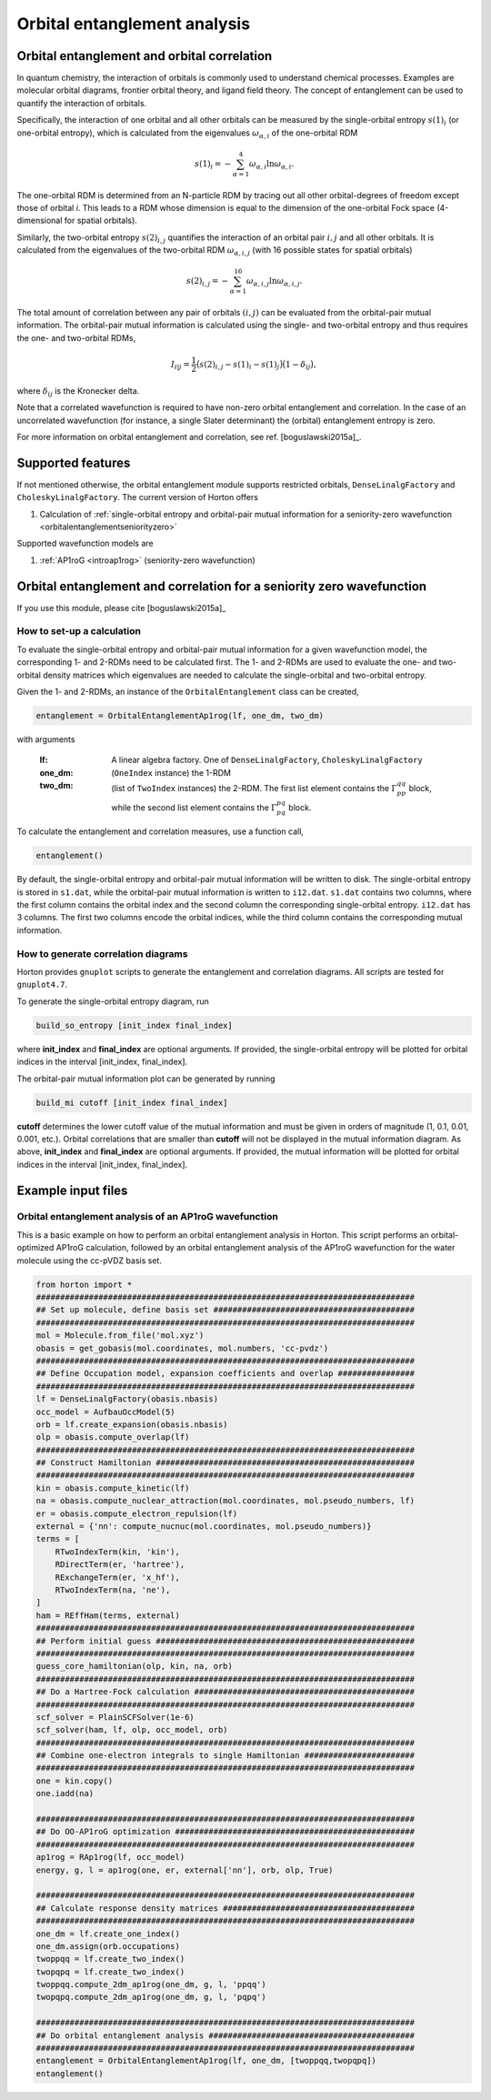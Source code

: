 Orbital entanglement analysis
#############################

.. _orbitalentanglement:

Orbital entanglement and orbital correlation
============================================

In quantum chemistry, the interaction of orbitals is commonly used to understand chemical processes. Examples are molecular orbital diagrams, frontier orbital theory, and ligand field theory. The concept of entanglement can be used to quantify the interaction of orbitals.

Specifically, the interaction of one orbital and all other orbitals can be measured by the single-orbital entropy :math:`s(1)_i` (or one-orbital entropy), which is calculated from the eigenvalues :math:`\omega_{\alpha,i}` of the one-orbital RDM

.. math::

    s(1)_i = -\sum_{\alpha=1}^4 \omega_{\alpha,i}\ln \omega_{\alpha,i}.

The one-orbital RDM is determined from an N-particle RDM by tracing out all other orbital-degrees of freedom except those of orbital *i*. This leads to a RDM whose dimension is equal to the dimension of the one-orbital Fock space (4-dimensional for spatial orbitals).

Similarly, the two-orbital entropy :math:`s(2)_{i,j}` quantifies the interaction of an orbital pair :math:`i,j` and all other orbitals. It is calculated from the eigenvalues of the two-orbital RDM :math:`\omega_{\alpha, i, j}` (with 16 possible states for spatial orbitals)

.. math::

    s(2)_{i,j} =-\sum_{\alpha=1}^{16} \omega_{\alpha, i, j} \ln \omega_{\alpha, i, j}.

The total amount of correlation between any pair of orbitals :math:`(i,j)` can be evaluated from the orbital-pair mutual information. The orbital-pair mutual information is calculated using the single- and two-orbital entropy and thus requires the one- and two-orbital RDMs,

.. math::

    I_{i|j} = \frac{1}{2} \big(s(2)_{i,j} - s(1)_{i} - s(1)_{j} \big) \big(1 - \delta_{ij}\big),

where :math:`\delta_{ij}` is the Kronecker delta.

Note that a correlated wavefunction is required to have non-zero orbital entanglement and correlation. In the case of an uncorrelated wavefunction (for instance, a single Slater determinant) the (orbital) entanglement entropy is zero.

For more information on orbital entanglement and correlation, see ref. [boguslawski2015a]_.


Supported features
==================

If not mentioned otherwise, the orbital entanglement module supports restricted orbitals, ``DenseLinalgFactory`` and ``CholeskyLinalgFactory``. The current version of Horton offers

1. Calculation of :ref:`single-orbital entropy and orbital-pair mutual information for a seniority-zero wavefunction <orbitalentanglementseniorityzero>`

Supported wavefunction models are

1. :ref:`AP1roG <introap1rog>` (seniority-zero wavefunction)


.. _orbitalentanglementseniorityzero:

Orbital entanglement and correlation for a seniority zero wavefunction
======================================================================

If you use this module, please cite [boguslawski2015a]_

How to set-up a calculation
---------------------------

To evaluate the single-orbital entropy and orbital-pair mutual information for a given wavefunction model, the corresponding 1- and 2-RDMs need to be calculated first. The 1- and 2-RDMs are used to evaluate the one- and two-orbital density matrices which eigenvalues are needed to calculate the single-orbital and two-orbital entropy.

Given the 1- and 2-RDMs, an instance of the ``OrbitalEntanglement`` class can be created,

.. code-block:: python

    entanglement = OrbitalEntanglementAp1rog(lf, one_dm, two_dm)

with arguments

    :lf: A linear algebra factory. One of ``DenseLinalgFactory``, ``CholeskyLinalgFactory``
    :one_dm: (``OneIndex`` instance) the 1-RDM
    :two_dm: (list of ``TwoIndex`` instances) the 2-RDM. The first list element contains the :math:`\Gamma_{pp}^{qq}` block, while the second list element contains the :math:`\Gamma_{pq}^{pq}` block.

To calculate the entanglement and correlation measures, use a function call,

.. code-block:: python

    entanglement()

By default, the single-orbital entropy and orbital-pair mutual information will be written to disk. The single-orbital entropy is stored in ``s1.dat``, while the orbital-pair mutual information is written to ``i12.dat``. ``s1.dat`` contains two columns, where the first column contains the orbital index and the second column the corresponding single-orbital entropy. ``i12.dat`` has 3 columns. The first two columns encode the orbital indices, while the third column contains the corresponding mutual information.

How to generate correlation diagrams
------------------------------------

Horton provides ``gnuplot`` scripts to generate the entanglement and correlation diagrams. All scripts are tested for ``gnuplot4.7``.

To generate the single-orbital entropy diagram, run

.. code-block:: bash

    build_so_entropy [init_index final_index]

where **init_index** and **final_index** are optional arguments. If provided, the single-orbital entropy will be plotted for orbital indices in the interval [init_index, final_index].

The orbital-pair mutual information plot can be generated by running

.. code-block:: bash

    build_mi cutoff [init_index final_index]

**cutoff** determines the lower cutoff value of the mutual information and must be given in orders of magnitude (1, 0.1, 0.01, 0.001, etc.). Orbital correlations that are smaller than **cutoff** will not be displayed in the mutual information diagram. As above, **init_index** and **final_index** are optional arguments. If provided, the mutual information will be plotted for orbital indices in the interval [init_index, final_index].


Example input files
===================

Orbital entanglement analysis of an AP1roG wavefunction
-------------------------------------------------------

This is a basic example on how to perform an orbital entanglement analysis in Horton. This script performs an orbital-optimized AP1roG calculation, followed by an orbital entanglement analysis of the AP1roG wavefunction for the water molecule using the cc-pVDZ basis set.

.. code-block:: python

    from horton import *
    ###############################################################################
    ## Set up molecule, define basis set ##########################################
    ###############################################################################
    mol = Molecule.from_file('mol.xyz')
    obasis = get_gobasis(mol.coordinates, mol.numbers, 'cc-pvdz')
    ###############################################################################
    ## Define Occupation model, expansion coefficients and overlap ################
    ###############################################################################
    lf = DenseLinalgFactory(obasis.nbasis)
    occ_model = AufbauOccModel(5)
    orb = lf.create_expansion(obasis.nbasis)
    olp = obasis.compute_overlap(lf)
    ###############################################################################
    ## Construct Hamiltonian ######################################################
    ###############################################################################
    kin = obasis.compute_kinetic(lf)
    na = obasis.compute_nuclear_attraction(mol.coordinates, mol.pseudo_numbers, lf)
    er = obasis.compute_electron_repulsion(lf)
    external = {'nn': compute_nucnuc(mol.coordinates, mol.pseudo_numbers)}
    terms = [
        RTwoIndexTerm(kin, 'kin'),
        RDirectTerm(er, 'hartree'),
        RExchangeTerm(er, 'x_hf'),
        RTwoIndexTerm(na, 'ne'),
    ]
    ham = REffHam(terms, external)
    ###############################################################################
    ## Perform initial guess ######################################################
    ###############################################################################
    guess_core_hamiltonian(olp, kin, na, orb)
    ###############################################################################
    ## Do a Hartree-Fock calculation ##############################################
    ###############################################################################
    scf_solver = PlainSCFSolver(1e-6)
    scf_solver(ham, lf, olp, occ_model, orb)
    ###############################################################################
    ## Combine one-electron integrals to single Hamiltonian #######################
    ###############################################################################
    one = kin.copy()
    one.iadd(na)

    ###############################################################################
    ## Do OO-AP1roG optimization ##################################################
    ###############################################################################
    ap1rog = RAp1rog(lf, occ_model)
    energy, g, l = ap1rog(one, er, external['nn'], orb, olp, True)

    ###############################################################################
    ## Calculate response density matrices ########################################
    ###############################################################################
    one_dm = lf.create_one_index()
    one_dm.assign(orb.occupations)
    twoppqq = lf.create_two_index()
    twopqpq = lf.create_two_index()
    twoppqq.compute_2dm_ap1rog(one_dm, g, l, 'ppqq')
    twopqpq.compute_2dm_ap1rog(one_dm, g, l, 'pqpq')

    ###############################################################################
    ## Do orbital entanglement analysis ###########################################
    ###############################################################################
    entanglement = OrbitalEntanglementAp1rog(lf, one_dm, [twoppqq,twopqpq])
    entanglement()
